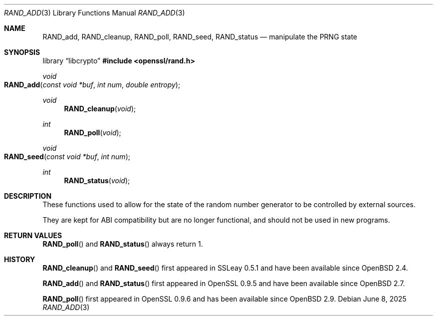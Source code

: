 .\" $OpenBSD: RAND_add.3,v 1.11 2025/06/08 22:40:30 schwarze Exp $
.\" content checked up to: OpenSSL c16de9d8 Aug 31 23:16:22 2017 +0200
.\"
.\" Copyright (c) 2014 Miod Vallat <miod@openbsd.org>
.\"
.\" Permission to use, copy, modify, and distribute this software for any
.\" purpose with or without fee is hereby granted, provided that the above
.\" copyright notice and this permission notice appear in all copies.
.\"
.\" THE SOFTWARE IS PROVIDED "AS IS" AND THE AUTHOR DISCLAIMS ALL WARRANTIES
.\" WITH REGARD TO THIS SOFTWARE INCLUDING ALL IMPLIED WARRANTIES OF
.\" MERCHANTABILITY AND FITNESS. IN NO EVENT SHALL THE AUTHOR BE LIABLE FOR
.\" ANY SPECIAL, DIRECT, INDIRECT, OR CONSEQUENTIAL DAMAGES OR ANY DAMAGES
.\" WHATSOEVER RESULTING FROM LOSS OF USE, DATA OR PROFITS, WHETHER IN AN
.\" ACTION OF CONTRACT, NEGLIGENCE OR OTHER TORTIOUS ACTION, ARISING OUT OF
.\" OR IN CONNECTION WITH THE USE OR PERFORMANCE OF THIS SOFTWARE.
.\"
.Dd $Mdocdate: June 8 2025 $
.Dt RAND_ADD 3
.Os
.Sh NAME
.Nm RAND_add ,
.Nm RAND_cleanup ,
.Nm RAND_poll ,
.Nm RAND_seed ,
.Nm RAND_status
.Nd manipulate the PRNG state
.Sh SYNOPSIS
.Lb libcrypto
.In openssl/rand.h
.Ft void
.Fo RAND_add
.Fa "const void *buf"
.Fa "int num"
.Fa "double entropy"
.Fc
.Ft void
.Fn RAND_cleanup void
.Ft int
.Fn RAND_poll void
.Ft void
.Fo RAND_seed
.Fa "const void *buf"
.Fa "int num"
.Fc
.Ft int
.Fn RAND_status void
.Sh DESCRIPTION
These functions used to allow for the state of the random number
generator to be controlled by external sources.
.Pp
They are kept for ABI compatibility but are no longer functional, and
should not be used in new programs.
.Sh RETURN VALUES
.Fn RAND_poll
and
.Fn RAND_status
always return 1.
.Sh HISTORY
.Fn RAND_cleanup
and
.Fn RAND_seed
first appeared in SSLeay 0.5.1 and have been available since
.Ox 2.4 .
.Pp
.Fn RAND_add
and
.Fn RAND_status
first appeared in OpenSSL 0.9.5 and have been available since
.Ox 2.7 .
.Pp
.Fn RAND_poll
first appeared in OpenSSL 0.9.6 and has been available since
.Ox 2.9 .
